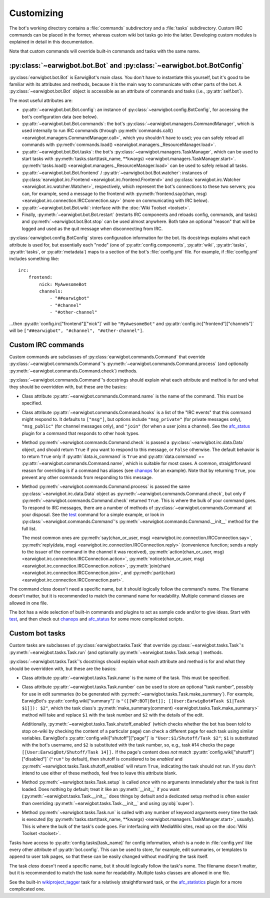Customizing
===========

The bot's working directory contains a :file:`commands` subdirectory and a
:file:`tasks` subdirectory. Custom IRC commands can be placed in the former,
whereas custom wiki bot tasks go into the latter. Developing custom modules is
explained in detail in this documentation.

Note that custom commands will override built-in commands and tasks with the
same name.

:py:class:`~earwigbot.bot.Bot` and :py:class:`~earwigbot.bot.BotConfig`
-----------------------------------------------------------------------

:py:class:`earwigbot.bot.Bot` is EarwigBot's main class. You don't have to
instantiate this yourself, but it's good to be familiar with its attributes and
methods, because it is the main way to communicate with other parts of the bot.
A :py:class:`~earwigbot.bot.Bot` object is accessible as an attribute of
commands and tasks (i.e., :py:attr:`self.bot`).

The most useful attributes are:

- :py:attr:`~earwigbot.bot.Bot.config`: an instance of
  :py:class:`~earwigbot.config.BotConfig`, for accessing the bot's
  configuration data (see below).

- :py:attr:`~earwigbot.bot.Bot.commands`: the bot's
  :py:class:`~earwigbot.managers.CommandManager`, which is used internally to
  run IRC commands (through
  :py:meth:`commands.call() <earwigbot.managers.CommandManager.call>`, which
  you shouldn't have to use); you can safely reload all commands with
  :py:meth:`commands.load() <earwigbot.managers._ResourceManager.load>`.

- :py:attr:`~earwigbot.bot.Bot.tasks`: the bot's
  :py:class:`~earwigbot.managers.TaskManager`, which can be used to start tasks
  with :py:meth:`tasks.start(task_name, **kwargs)
  <earwigbot.managers.TaskManager.start>`. :py:meth:`tasks.load()
  <earwigbot.managers._ResourceManager.load>` can be used to safely reload all
  tasks.

- :py:attr:`~earwigbot.bot.Bot.frontend` /
  :py:attr:`~earwigbot.bot.Bot.watcher`: instances of
  :py:class:`earwigbot.irc.Frontend <earwigbot.irc.frontend.Frontend>` and
  :py:class:`earwigbot.irc.Watcher <earwigbot.irc.watcher.Watcher>`,
  respectively, which represent the bot's connections to these two servers; you
  can, for example, send a message to the frontend with
  :py:meth:`frontend.say(chan, msg)
  <earwigbot.irc.connection.IRCConnection.say>` (more on communicating with IRC
  below).

- :py:attr:`~earwigbot.bot.Bot.wiki`: interface with the
  :doc:`Wiki Toolset <toolset>`.

- Finally, :py:meth:`~earwigbot.bot.Bot.restart` (restarts IRC components and
  reloads config, commands, and tasks) and :py:meth:`~earwigbot.bot.Bot.stop`
  can be used almost anywhere. Both take an optional "reason" that will be
  logged and used as the quit message when disconnecting from IRC.

:py:class:`earwigbot.config.BotConfig` stores configuration information for the
bot. Its docstrings explains what each attribute is used for, but essentially
each "node" (one of :py:attr:`config.components`, :py:attr:`wiki`,
:py:attr:`tasks`, :py:attr:`tasks`, or :py:attr:`metadata`) maps to a section
of the bot's :file:`config.yml` file. For example, if :file:`config.yml`
includes something like::

    irc:
        frontend:
            nick: MyAwesomeBot
            channels:
                - "##earwigbot"
                - "#channel"
                - "#other-channel"

...then :py:attr:`config.irc["frontend"]["nick"]` will be ``"MyAwesomeBot"``
and :py:attr:`config.irc["frontend"]["channels"]` will be
``["##earwigbot", "#channel", "#other-channel"]``.

Custom IRC commands
-------------------

Custom commands are subclasses of :py:class:`earwigbot.commands.Command` that
override :py:class:`~earwigbot.commands.Command`'s
:py:meth:`~earwigbot.commands.Command.process` (and optionally
:py:meth:`~earwigbot.commands.Command.check`) methods.

:py:class:`~earwigbot.commands.Command`'s docstrings should explain what each
attribute and method is for and what they should be overridden with, but these
are the basics:

- Class attribute :py:attr:`~earwigbot.commands.Command.name` is the name of
  the command. This must be specified.

- Class attribute :py:attr:`~earwigbot.commands.Command.hooks` is a list of the
  "IRC events" that this command might respond to. It defaults to ``["msg"]``,
  but options include ``"msg_private"`` (for private messages only),
  ``"msg_public"`` (for channel messages only), and ``"join"`` (for when a user
  joins a channel). See the afc_status_ plugin for a command that responds to
  other hook types.

- Method :py:meth:`~earwigbot.commands.Command.check` is passed a
  :py:class:`~earwigbot.irc.data.Data` object, and should return ``True`` if
  you want to respond to this message, or ``False`` otherwise. The default
  behavior is to return ``True`` only if :py:attr:`data.is_command` is ``True``
  and :py:attr:`data.command` == :py:attr:`~earwigbot.commands.Command.name`,
  which is suitable for most cases. A common, straightforward reason for
  overriding is if a command has aliases (see chanops_ for an example). Note
  that by returning ``True``, you prevent any other commands from responding to
  this message.

- Method :py:meth:`~earwigbot.commands.Command.process` is passed the same
  :py:class:`~earwigbot.irc.data.Data` object as
  :py:meth:`~earwigbot.commands.Command.check`, but only if
  :py:meth:`~earwigbot.commands.Command.check` returned ``True``. This is where
  the bulk of your command goes. To respond to IRC messages, there are a number
  of methods of :py:class:`~earwigbot.commands.Command` at your disposal. See
  the test_ command for a simple example, or look in
  :py:class:`~earwigbot.commands.Command`'s
  :py:meth:`~earwigbot.commands.Command.__init__` method for the full list.

  The most common ones are :py:meth:`say(chan_or_user, msg)
  <earwigbot.irc.connection.IRCConnection.say>`, :py:meth:`reply(data, msg)
  <earwigbot.irc.connection.IRCConnection.reply>` (convenience function; sends
  a reply to the issuer of the command in the channel it was received),
  :py:meth:`action(chan_or_user, msg)
  <earwigbot.irc.connection.IRCConnection.action>`,
  :py:meth:`notice(chan_or_user, msg)
  <earwigbot.irc.connection.IRCConnection.notice>`, :py:meth:`join(chan)
  <earwigbot.irc.connection.IRCConnection.join>`, and
  :py:meth:`part(chan) <earwigbot.irc.connection.IRCConnection.part>`.

The command *class* doesn't need a specific name, but it should logically
follow the command's name. The filename doesn't matter, but it is recommended
to match the command name for readability. Multiple command classes are allowed
in one file.

The bot has a wide selection of built-in commands and plugins to act as sample
code and/or to give ideas. Start with test_, and then check out chanops_ and
afc_status_ for some more complicated scripts.

Custom bot tasks
----------------

Custom tasks are subclasses of :py:class:`earwigbot.tasks.Task` that
override :py:class:`~earwigbot.tasks.Task`'s
:py:meth:`~earwigbot.tasks.Task.run` (and optionally
:py:meth:`~earwigbot.tasks.Task.setup`) methods.

:py:class:`~earwigbot.tasks.Task`'s docstrings should explain what each
attribute and method is for and what they should be overridden with, but these
are the basics:

- Class attribute :py:attr:`~earwigbot.tasks.Task.name` is the name of the
  task. This must be specified.

- Class attribute :py:attr:`~earwigbot.tasks.Task.number` can be used to store
  an optional "task number", possibly for use in edit summaries (to be
  generated with :py:meth:`~earwigbot.tasks.Task.make_summary`). For
  example, EarwigBot's :py:attr:`config.wiki["summary"]` is
  ``"([[WP:BOT|Bot]]; [[User:EarwigBot#Task $1|Task $1]]): $2"``, which the
  task class's :py:meth:`make_summary(comment)
  <earwigbot.tasks.Task.make_summary>` method will take and replace
  ``$1`` with the task number and ``$2`` with the details of the edit.

  Additionally, :py:meth:`~earwigbot.tasks.Task.shutoff_enabled` (which checks
  whether the bot has been told to stop on-wiki by checking the content of a
  particular page) can check a different page for each task using similar
  variables. EarwigBot's :py:attr:`config.wiki["shutoff"]["page"]` is
  ``"User:$1/Shutoff/Task $2"``; ``$1`` is substituted with the bot's username,
  and ``$2`` is substituted with the task number, so, e.g., task #14 checks the
  page ``[[User:EarwigBot/Shutoff/Task 14]].`` If the page's content does *not*
  match :py:attr:`config.wiki["shutoff"]["disabled"]` (``"run"`` by default),
  then shutoff is considered to be *enabled* and
  :py:meth:`~earwigbot.tasks.Task.shutoff_enabled` will return ``True``,
  indicating the task should not run. If you don't intend to use either of
  these methods, feel free to leave this attribute blank.

- Method :py:meth:`~earwigbot.tasks.Task.setup` is called *once* with no
  arguments immediately after the task is first loaded. Does nothing by
  default; treat it like an :py:meth:`__init__` if you want
  (:py:meth:`~earwigbot.tasks.Task.__init__` does things by default and a
  dedicated setup method is often easier than overriding
  :py:meth:`~earwigbot.tasks.Task.__init__` and using :py:obj:`super`).

- Method :py:meth:`~earwigbot.tasks.Task.run` is called with any number of
  keyword arguments every time the task is executed (by
  :py:meth:`tasks.start(task_name, **kwargs)
  <earwigbot.managers.TaskManager.start>`, usually). This is where the bulk of
  the task's code goes. For interfacing with MediaWiki sites, read up on the
  :doc:`Wiki Toolset <toolset>`.

Tasks have access to :py:attr:`config.tasks[task_name]` for config information,
which is a node in :file:`config.yml` like every other attribute of
:py:attr:`bot.config`. This can be used to store, for example, edit summaries,
or templates to append to user talk pages, so that these can be easily changed
without modifying the task itself.

The task *class* doesn't need a specific name, but it should logically follow
the task's name. The filename doesn't matter, but it is recommended to match
the task name for readability. Multiple tasks classes are allowed in one file.

See the built-in wikiproject_tagger_ task for a relatively straightforward
task, or the afc_statistics_ plugin for a more complicated one.

.. _afc_status:         https://github.com/earwig/earwigbot-plugins/blob/develop/commands/afc_status.py
.. _chanops:            https://github.com/earwig/earwigbot/blob/develop/earwigbot/commands/chanops.py
.. _test:               https://github.com/earwig/earwigbot/blob/develop/earwigbot/commands/test.py
.. _wikiproject_tagger: https://github.com/earwig/earwigbot/blob/develop/earwigbot/tasks/wikiproject_tagger.py
.. _afc_statistics:     https://github.com/earwig/earwigbot-plugins/blob/develop/tasks/afc_statistics.py
